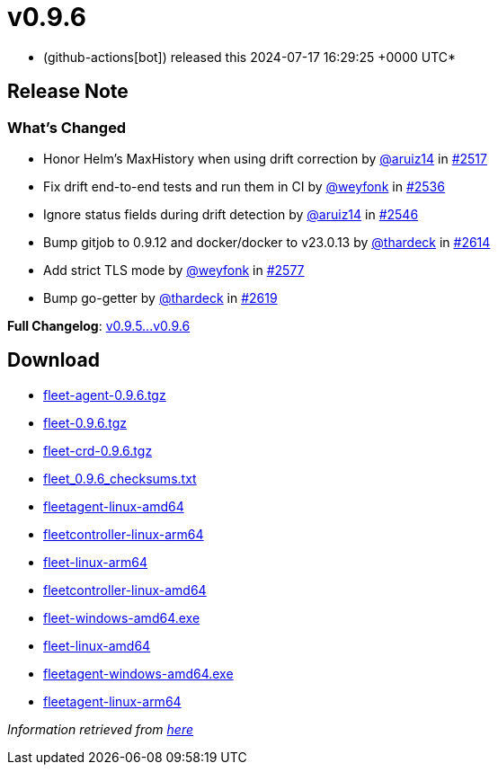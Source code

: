 = v0.9.6
:date: 2024-07-17 16:29:25 +0000 UTC

* (github-actions[bot]) released this 2024-07-17 16:29:25 +0000 UTC*

== Release Note

=== What's Changed

* Honor Helm's MaxHistory when using drift correction by https://github.com/aruiz14[@aruiz14] in https://github.com/rancher/fleet/pull/2517[#2517]
* Fix drift end-to-end tests and run them in CI by https://github.com/weyfonk[@weyfonk] in https://github.com/rancher/fleet/pull/2536[#2536]
* Ignore status fields during drift detection by https://github.com/aruiz14[@aruiz14] in https://github.com/rancher/fleet/pull/2546[#2546]
* Bump gitjob to 0.9.12 and docker/docker to v23.0.13 by https://github.com/thardeck[@thardeck] in https://github.com/rancher/fleet/pull/2614[#2614]
* Add strict TLS mode by https://github.com/weyfonk[@weyfonk] in https://github.com/rancher/fleet/pull/2577[#2577]
* Bump go-getter by https://github.com/thardeck[@thardeck] in https://github.com/rancher/fleet/pull/2619[#2619]

*Full Changelog*: https://github.com/rancher/fleet/compare/v0.9.5...v0.9.6[v0.9.5\...v0.9.6]

== Download

* https://github.com/rancher/fleet/releases/download/v0.9.6/fleet-agent-0.9.6.tgz[fleet-agent-0.9.6.tgz]
* https://github.com/rancher/fleet/releases/download/v0.9.6/fleet-0.9.6.tgz[fleet-0.9.6.tgz]
* https://github.com/rancher/fleet/releases/download/v0.9.6/fleet-crd-0.9.6.tgz[fleet-crd-0.9.6.tgz]
* https://github.com/rancher/fleet/releases/download/v0.9.6/fleet_0.9.6_checksums.txt[fleet_0.9.6_checksums.txt]
* https://github.com/rancher/fleet/releases/download/v0.9.6/fleetagent-linux-amd64[fleetagent-linux-amd64]
* https://github.com/rancher/fleet/releases/download/v0.9.6/fleetcontroller-linux-arm64[fleetcontroller-linux-arm64]
* https://github.com/rancher/fleet/releases/download/v0.9.6/fleet-linux-arm64[fleet-linux-arm64]
* https://github.com/rancher/fleet/releases/download/v0.9.6/fleetcontroller-linux-amd64[fleetcontroller-linux-amd64]
* https://github.com/rancher/fleet/releases/download/v0.9.6/fleet-windows-amd64.exe[fleet-windows-amd64.exe]
* https://github.com/rancher/fleet/releases/download/v0.9.6/fleet-linux-amd64[fleet-linux-amd64]
* https://github.com/rancher/fleet/releases/download/v0.9.6/fleetagent-windows-amd64.exe[fleetagent-windows-amd64.exe]
* https://github.com/rancher/fleet/releases/download/v0.9.6/fleetagent-linux-arm64[fleetagent-linux-arm64]

_Information retrieved from https://github.com/rancher/fleet/releases/tag/v0.9.6[here]_
